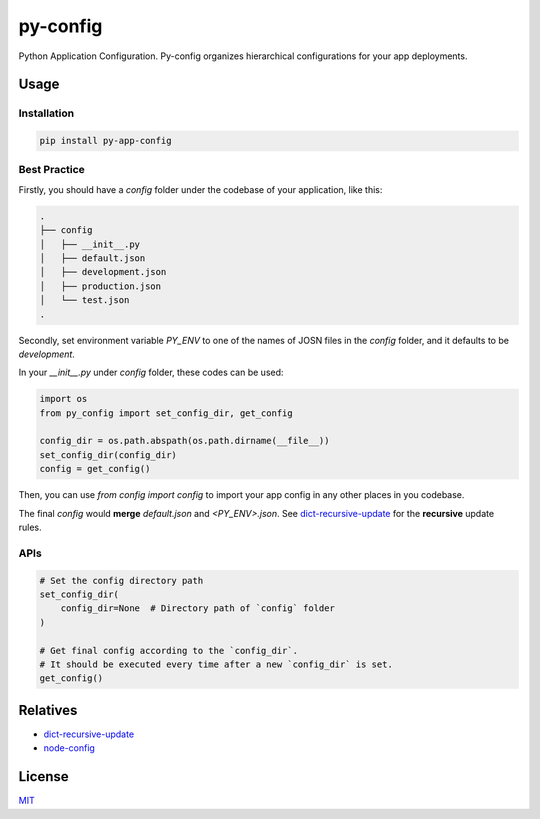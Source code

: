 =========
py-config
=========

.. image:: https://travis-ci.org/Maples7/py-app-config.svg?branch=master
    :target: https://travis-ci.org/Maples7/py-app-config

.. image:: https://img.shields.io/pypi/v/py-app-config.svg
    :target: https://pypi.python.org/pypi/py-app-config

Python Application Configuration. Py-config organizes hierarchical configurations for your app deployments.


Usage
=====

Installation
------------

.. code:: shell

    pip install py-app-config


Best Practice
-------------
Firstly, you should have a `config` folder under the codebase of your application, like this:

.. code:: shell

    .
    ├── config
    │   ├── __init__.py
    │   ├── default.json
    │   ├── development.json
    │   ├── production.json
    │   └── test.json
    .


Secondly, set environment variable `PY_ENV` to one of the names of JOSN files in the `config` folder, and it defaults to be `development`.

In your `__init__.py` under `config` folder, these codes can be used:

.. code:: python

    import os
    from py_config import set_config_dir, get_config

    config_dir = os.path.abspath(os.path.dirname(__file__))
    set_config_dir(config_dir)
    config = get_config()

Then, you can use `from config import config` to import your app config in any other places in you codebase.

The final `config` would **merge** `default.json` and `<PY_ENV>.json`. See `dict-recursive-update <https://github.com/Maples7/dict-recursive-update>`_ for the **recursive** update rules.


APIs
----

.. code:: python

    # Set the config directory path
    set_config_dir(
        config_dir=None  # Directory path of `config` folder
    )

    # Get final config according to the `config_dir`. 
    # It should be executed every time after a new `config_dir` is set.
    get_config()


Relatives
=========

- `dict-recursive-update <https://github.com/Maples7/dict-recursive-update>`_
- `node-config <https://github.com/lorenwest/node-config>`_


License
=======
`MIT <./LICENSE.txt>`_


